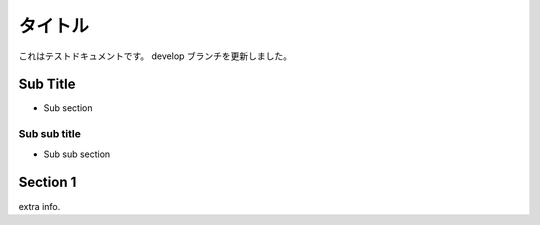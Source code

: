 ..
    =====
    Title
    =====

==========
 タイトル
==========

..
    This is test document.
    updated in develop branch.

これはテストドキュメントです。
develop ブランチを更新しました。

Sub Title
=========

- Sub section

Sub sub title
-------------

- Sub sub section

Section 1
=========

extra info.
